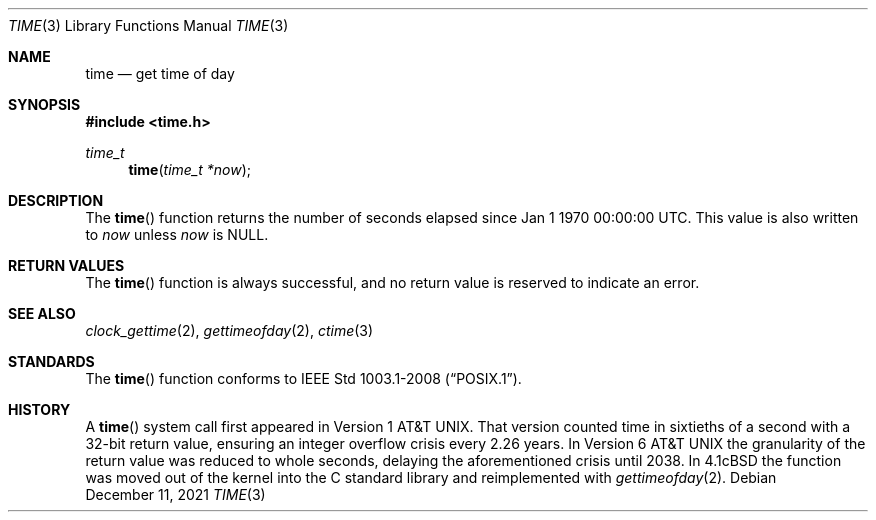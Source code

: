 .\"	$OpenBSD: time.3,v 1.18 2021/12/11 13:34:38 tb Exp $
.\"
.\" Copyright (c) 1989, 1991, 1993
.\"	The Regents of the University of California.  All rights reserved.
.\"
.\" This code is derived from software contributed to Berkeley by
.\" the American National Standards Committee X3, on Information
.\" Processing Systems.
.\"
.\" Redistribution and use in source and binary forms, with or without
.\" modification, are permitted provided that the following conditions
.\" are met:
.\" 1. Redistributions of source code must retain the above copyright
.\"    notice, this list of conditions and the following disclaimer.
.\" 2. Redistributions in binary form must reproduce the above copyright
.\"    notice, this list of conditions and the following disclaimer in the
.\"    documentation and/or other materials provided with the distribution.
.\" 3. Neither the name of the University nor the names of its contributors
.\"    may be used to endorse or promote products derived from this software
.\"    without specific prior written permission.
.\"
.\" THIS SOFTWARE IS PROVIDED BY THE REGENTS AND CONTRIBUTORS ``AS IS'' AND
.\" ANY EXPRESS OR IMPLIED WARRANTIES, INCLUDING, BUT NOT LIMITED TO, THE
.\" IMPLIED WARRANTIES OF MERCHANTABILITY AND FITNESS FOR A PARTICULAR PURPOSE
.\" ARE DISCLAIMED.  IN NO EVENT SHALL THE REGENTS OR CONTRIBUTORS BE LIABLE
.\" FOR ANY DIRECT, INDIRECT, INCIDENTAL, SPECIAL, EXEMPLARY, OR CONSEQUENTIAL
.\" DAMAGES (INCLUDING, BUT NOT LIMITED TO, PROCUREMENT OF SUBSTITUTE GOODS
.\" OR SERVICES; LOSS OF USE, DATA, OR PROFITS; OR BUSINESS INTERRUPTION)
.\" HOWEVER CAUSED AND ON ANY THEORY OF LIABILITY, WHETHER IN CONTRACT, STRICT
.\" LIABILITY, OR TORT (INCLUDING NEGLIGENCE OR OTHERWISE) ARISING IN ANY WAY
.\" OUT OF THE USE OF THIS SOFTWARE, EVEN IF ADVISED OF THE POSSIBILITY OF
.\" SUCH DAMAGE.
.\"
.Dd $Mdocdate: December 11 2021 $
.Dt TIME 3
.Os
.Sh NAME
.Nm time
.Nd get time of day
.Sh SYNOPSIS
.In time.h
.Ft time_t
.Fn time "time_t *now"
.Sh DESCRIPTION
The
.Fn time
function returns the number of seconds elapsed since
Jan 1 1970 00:00:00 UTC.
This value is also written to
.Fa now
unless
.Fa now
is
.Dv NULL .
.Sh RETURN VALUES
The
.Fn time
function is always successful,
and no return value is reserved to indicate an error.
.Sh SEE ALSO
.Xr clock_gettime 2 ,
.Xr gettimeofday 2 ,
.Xr ctime 3
.Sh STANDARDS
The
.Fn time
function conforms to
.St -p1003.1-2008 .
.Sh HISTORY
A
.Fn time
system call first appeared in
.At v1 .
That version counted time in sixtieths of a second with a 32-bit return value,
ensuring an integer overflow crisis every 2.26 years.
In
.At v6
the granularity of the return value was reduced to whole seconds,
delaying the aforementioned crisis until 2038.
In
.Bx 4.1c
the function was moved out of the kernel into the C standard library and
reimplemented with
.Xr gettimeofday 2 .
